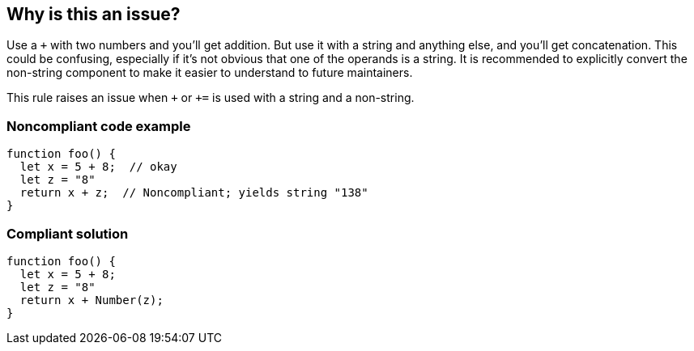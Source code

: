 == Why is this an issue?

Use a ``+`` with two numbers and you'll get addition. But use it with a string and anything else, and you'll get concatenation. This could be confusing, especially if it's not obvious that one of the operands is a string. It is recommended to explicitly convert the non-string component to make it easier to understand to future maintainers.


This rule raises an issue when `pass:[+]` or `pass:[+=]` is used with a string and a non-string.


=== Noncompliant code example

[source,javascript]
----
function foo() {
  let x = 5 + 8;  // okay
  let z = "8"
  return x + z;  // Noncompliant; yields string "138"
}
----


=== Compliant solution

[source,javascript]
----
function foo() {
  let x = 5 + 8;
  let z = "8"
  return x + Number(z);
}
----


ifdef::env-github,rspecator-view[]

'''
== Implementation Specification
(visible only on this page)

=== Message

Review this expression to be sure that the concatenation was intended.


=== Highlighting

* Primary: operator ``+``
* Additional: operands


'''
== Comments And Links
(visible only on this page)

=== on 20 Nov 2015, 17:20:49 Elena Vilchik wrote:
\[~ann.campbell.2] Perfect, thanks!

endif::env-github,rspecator-view[]
